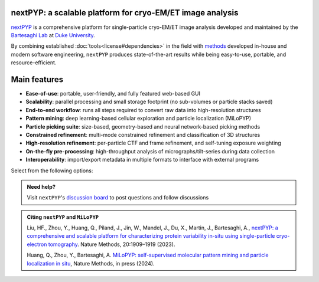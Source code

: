 nextPYP: a scalable platform for cryo-EM/ET image analysis
----------------------------------------------------------

`nextPYP <https://nextpyp.app/>`_ is a comprehensive platform for single-particle cryo-EM/ET image analysis developed and maintained by the `Bartesaghi Lab <http://cryoem.cs.duke.edu>`_ at `Duke University <http://www.duke.edu>`_.

By combining established :doc:`tools<license#dependencies>` in the field with `methods <https://cryoem.cs.duke.edu/research/methods/>`_ developed in-house and modern software engineering, ``nextPYP`` produces state-of-the-art results while being easy-to-use, portable, and resource-efficient.

Main features
-------------
- **Ease-of-use**: portable, user-friendly, and fully featured web-based GUI
- **Scalability**: parallel processing and small storage footprint (no sub-volumes or particle stacks saved)
- **End-to-end workflow**: runs all steps required to convert raw data into high-resolution structures
- **Pattern mining**: deep learning-based cellular exploration and particle localization (MiLoPYP)
- **Particle picking suite**: size-based, geometry-based and neural network-based picking methods
- **Constrained refinement**: multi-mode constrained refinement and classification of 3D structures
- **High-resolution refinement**: per-particle CTF and frame refinement, and self-tuning exposure weighting
- **On-the-fly pre-processing**: high-throughput analysis of micrographs/tilt-series during data collection
- **Interoperability**: import/export metadata in multiple formats to interface with external programs

Select from the following options:

.. panels::
   :body: bg-primary text-centered text-white font-weight-bold

   :fa:`cog fa-4x text-white`

   +++

   .. link-button:: install/install-web
      :type: ref
      :text: Installation
      :classes: btn-outline-primary btn-block stretched-link

   ---

   :fa:`book-open fa-4x text-white`

   +++

   .. link-button:: tutorials
      :type: ref
      :text: Tutorials
      :classes: btn-outline-primary btn-block stretched-link

   ---

   :fa:`user fa-4x text-white`

   +++

   .. link-button:: guide
      :type: ref
      :text: User guide
      :classes: btn-outline-primary btn-block stretched-link

   ---

   :fa:`info fa-4x text-white`

   +++

   .. link-button:: about
      :type: ref
      :text: About
      :classes: btn-outline-primary btn-block stretched-link

.. admonition:: Need help?

   Visit ``nextPYP``'s `discussion board <https://github.com/orgs/nextpyp/discussions>`_ to post questions and follow discussions

.. admonition:: Citing ``nextPYP`` and ``MiLoPYP``

  Liu, HF., Zhou, Y., Huang, Q., Piland, J., Jin, W., Mandel, J., Du, X., Martin, J., Bartesaghi, A., `nextPYP: a comprehensive and scalable platform for characterizing protein variability in-situ using single-particle cryo-electron tomography <https://www.nature.com/articles/s41592-023-02045-0>`_. Nature Methods, 20:1909–1919 (2023).

  Huang, Q., Zhou, Y., Bartesaghi, A. `MiLoPYP: self-supervised molecular pattern mining and particle localization in situ <https://www.nature.com/articles/s41592-024-02403-6>`_, Nature Methods, in press (2024).